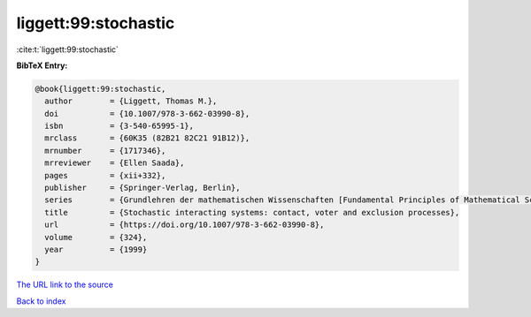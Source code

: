 liggett:99:stochastic
=====================

:cite:t:`liggett:99:stochastic`

**BibTeX Entry:**

.. code-block:: bibtex

   @book{liggett:99:stochastic,
     author        = {Liggett, Thomas M.},
     doi           = {10.1007/978-3-662-03990-8},
     isbn          = {3-540-65995-1},
     mrclass       = {60K35 (82B21 82C21 91B12)},
     mrnumber      = {1717346},
     mrreviewer    = {Ellen Saada},
     pages         = {xii+332},
     publisher     = {Springer-Verlag, Berlin},
     series        = {Grundlehren der mathematischen Wissenschaften [Fundamental Principles of Mathematical Sciences]},
     title         = {Stochastic interacting systems: contact, voter and exclusion processes},
     url           = {https://doi.org/10.1007/978-3-662-03990-8},
     volume        = {324},
     year          = {1999}
   }

`The URL link to the source <https://doi.org/10.1007/978-3-662-03990-8>`__


`Back to index <../By-Cite-Keys.html>`__
